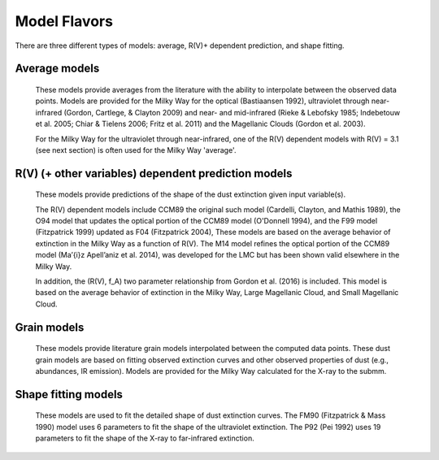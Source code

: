 #############
Model Flavors
#############

There are three different types of models: average, R(V)+ dependent prediction,
and shape fitting.

Average models
==============

   These models provide averages from the literature with the ability to
   interpolate between the observed data points.
   Models are provided for the Milky Way for the optical (Bastiaansen 1992),
   ultraviolet through near-infrared
   (Gordon, Cartlege, & Clayton 2009) and near- and mid-infrared
   (Rieke & Lebofsky 1985; Indebetouw et al. 2005; Chiar & Tielens 2006; Fritz et al. 2011)
   and the Magellanic Clouds (Gordon et al. 2003).

   For the Milky Way for the ultraviolet through near-infrared,
   one of the R(V) dependent models with R(V) = 3.1
   (see next section) is often used for the Milky Way 'average'.

.. plot::

   import numpy as np
   import matplotlib.pyplot as plt
   import astropy.units as u

   from dust_extinction.averages import (GCC09_MWAvg,
                                         B92_MWAvg,
                                         G03_SMCBar,
                                         G03_LMCAvg,
					                               G03_LMC2)

   fig, ax = plt.subplots()

   # generate the curves and plot them
   x = np.arange(0.3,11.0,0.1)/u.micron

   models = [GCC09_MWAvg, B92_MWAvg, G03_SMCBar, G03_LMCAvg, G03_LMC2]

   for cmodel in models:
      ext_model = cmodel()
      indxs, = np.where(np.logical_and(
         x.value >= ext_model.x_range[0],
         x.value <= ext_model.x_range[1]))
      yvals = ext_model(x[indxs])
      ax.plot(x[indxs], yvals, label=ext_model.__class__.__name__)

   ax.set_xlabel('$x$ [$\mu m^{-1}$]')
   ax.set_ylabel('$A(x)/A(V)$')
   ax.set_title('Ultraviolet to Near-Infrared Models')

   ax.legend(loc='best')
   plt.tight_layout()
   plt.show()


.. plot::

  import numpy as np
  import matplotlib.pyplot as plt
  import astropy.units as u

  from dust_extinction.averages import (RL85_MWGC,
                                        I05_MWAvg,
                                        CT06_MWLoc,
                                        CT06_MWGC,
                                        F11_MWGC)

  fig, ax = plt.subplots()

  # generate the curves and plot them
  x = 1.0 / (np.arange(1.0, 40.0 ,0.1) * u.micron)

  models = [RL85_MWGC, I05_MWAvg, CT06_MWLoc, CT06_MWGC,
            F11_MWGC]

  for cmodel in models:
    ext_model = cmodel()
    indxs, = np.where(np.logical_and(
       x.value >= ext_model.x_range[0],
       x.value <= ext_model.x_range[1]))
    yvals = ext_model(x[indxs])
    ax.plot(1.0 / x[indxs], yvals, label=ext_model.__class__.__name__)

  ax.set_yscale("log")
  ax.set_xlabel(r'$\lambda$ [$\mu m$]')
  ax.set_ylabel(r'$A(\lambda)/A(V)$')
  ax.set_title('Near- to Mid-Infrared Models')

  ax.legend(loc='best')
  plt.tight_layout()
  plt.show()

R(V) (+ other variables) dependent prediction models
====================================================

   These models provide predictions of the shape of the dust extinction
   given input variable(s).

   The R(V) dependent models include CCM89 the original such model
   (Cardelli, Clayton, and Mathis 1989), the O94 model that updates the
   optical portion of the CCM89 model (O'Donnell 1994), and the F99 model
   (Fitzpatrick 1999) updated as F04 (Fitzpatrick 2004),
   These models are based on the average
   behavior of extinction in the Milky Way as a function of R(V).
   The M14 model refines the optical portion of the CCM89 model
   (Ma\’{\i}z Apell\’aniz et al. 2014), was developed for the LMC but
   has been shown valid elsewhere in the Milky Way.

   In addition, the (R(V), f_A) two parameter relationship from
   Gordon et al. (2016) is included.  This model is based on the average
   behavior of extinction in the Milky Way, Large Magellanic Cloud, and
   Small Magellanic Cloud.

.. plot::

   import numpy as np
   import matplotlib.pyplot as plt
   import astropy.units as u

   from dust_extinction.parameter_averages import (CCM89, O94, F99, F04,
                                                   VCG04, GCC09, M14, F19)

   fig, ax = plt.subplots()

   # generate the curves and plot them
   x = np.arange(0.5,11.0,0.1)/u.micron

   Rv = 3.1

   models = [CCM89, O94, F99, F04, VCG04, GCC09, M14, F19]

   for cmodel in models:
      ext_model = cmodel(Rv=Rv)
      indxs, = np.where(np.logical_and(
         x.value >= ext_model.x_range[0],
         x.value <= ext_model.x_range[1]))
      yvals = ext_model(x[indxs])
      ax.plot(x[indxs], yvals, label=ext_model.__class__.__name__)

   ax.set_xlabel('$x$ [$\mu m^{-1}$]')
   ax.set_ylabel('$A(x)/A(V)$')

   ax.set_title('R(V) = 3.1')

   ax.legend(loc='best')
   plt.tight_layout()
   plt.show()


.. plot::

   import numpy as np
   import matplotlib.pyplot as plt
   import astropy.units as u

   from dust_extinction.parameter_averages import (CCM89, O94, F99, F04,
                                                   VCG04, GCC09, M14, F19)

   fig, ax = plt.subplots()

   # generate the curves and plot them
   x = np.arange(0.5,11.0,0.1)/u.micron

   Rv = 2.0

   models = [CCM89, O94, F99, F04, VCG04, GCC09, M14, F19]

   for cmodel in models:
      ext_model = cmodel(Rv=Rv)
      indxs, = np.where(np.logical_and(
         x.value >= ext_model.x_range[0],
         x.value <= ext_model.x_range[1]))
      yvals = ext_model(x[indxs])
      ax.plot(x[indxs], yvals, label=ext_model.__class__.__name__)

   ax.set_xlabel('$x$ [$\mu m^{-1}$]')
   ax.set_ylabel('$A(x)/A(V)$')

   ax.set_title('R(V) = 2.0')

   ax.legend(loc='best')
   plt.tight_layout()
   plt.show()


.. plot::

   import numpy as np
   import matplotlib.pyplot as plt
   import astropy.units as u

   from dust_extinction.parameter_averages import (CCM89, O94, F99, F04,
                                                   VCG04, GCC09, M14, F19)

   fig, ax = plt.subplots()

   # generate the curves and plot them
   x = np.arange(0.5,11.0,0.1)/u.micron

   Rv = 5.5

   models = [CCM89, O94, F99, F04, VCG04, GCC09, M14, F19]

   for cmodel in models:
      ext_model = cmodel(Rv=Rv)
      indxs, = np.where(np.logical_and(
         x.value >= ext_model.x_range[0],
         x.value <= ext_model.x_range[1]))
      yvals = ext_model(x[indxs])
      ax.plot(x[indxs], yvals, label=ext_model.__class__.__name__)

   ax.set_xlabel('$x$ [$\mu m^{-1}$]')
   ax.set_ylabel('$A(x)/A(V)$')

   ax.set_title('R(V) = 5.5')

   ax.legend(loc='best')
   plt.tight_layout()
   plt.show()

.. plot::

   import numpy as np
   import matplotlib.pyplot as plt
   import astropy.units as u

   from dust_extinction.parameter_averages import G16

   fig, ax = plt.subplots()

   # temp model to get the correct x range
   text_model = G16()

   # generate the curves and plot them
   x = np.arange(text_model.x_range[0], text_model.x_range[1],0.1)/u.micron

   Rvs = [2.0, 3.0, 4.0, 5.0, 6.0]
   for cur_Rv in Rvs:
      ext_model = G16(RvA=cur_Rv, fA=1.0)
      ax.plot(x,ext_model(x),label=r'$R_A(V) = ' + str(cur_Rv) + '$')

   ax.set_xlabel('$x$ [$\mu m^{-1}$]')
   ax.set_ylabel('$A(x)/A(V)$')

   ax.set_title('G16; $f_A = 1.0$; $R(V)_A$ variable')

   ax.legend(loc='best', title=r'$f_A = 1.0$')
   plt.tight_layout()
   plt.show()

.. plot::

   import numpy as np
   import matplotlib.pyplot as plt
   import astropy.units as u

   from dust_extinction.parameter_averages import G16

   fig, ax = plt.subplots()

   # temp model to get the correct x range
   text_model = G16()

   # generate the curves and plot them
   x = np.arange(text_model.x_range[0], text_model.x_range[1],0.1)/u.micron

   fAs = [0.0, 0.2, 0.4, 0.6, 0.8, 1.0]
   for cur_fA in fAs:
      ext_model = G16(RvA=3.1, fA=cur_fA)
      ax.plot(x,ext_model(x),label=r'$f_A = ' + str(cur_fA) + '$')

   ax.set_xlabel('$x$ [$\mu m^{-1}$]')
   ax.set_ylabel('$A(x)/A(V)$')

   ax.set_title('G16; $f_A$ variable; $R(V)_A = 3.1$')

   ax.legend(loc='best', title=r'$R_A(V) = 3.1$')
   plt.tight_layout()
   plt.show()


Grain models
============

   These models provide literature grain models
   interpolated between the computed data points.
   These dust grain models are based on fitting observed extinction curves and
   other observed properties of dust (e.g., abundances, IR emission).
   Models are provided for the Milky Way calculated for the X-ray to the submm.

.. plot::

   import numpy as np
   import matplotlib.pyplot as plt
   import astropy.units as u

   from dust_extinction.grain_models import WD01, D03, ZDA04

   fig, ax = plt.subplots()

   # generate the curves and plot them
   lam = np.logspace(-4.0, 4.0, num=1000)
   x = (1.0 / lam) / u.micron

   models = [WD01, WD01, WD01,
             D03, D03, D03,
             ZDA04]
   modelnames = ["MWRV31", "MWRV40", "MWRV55",
                 "MWRV31", "MWRV40", "MWRV55",
                 "BARE-GR-S"]

   for cmodel, cname in zip(models, modelnames):
      ext_model = cmodel(cname)

      indxs, = np.where(np.logical_and(
         x.value >= ext_model.x_range[0],
         x.value <= ext_model.x_range[1]))
      yvals = ext_model(x[indxs])
      ax.plot(lam[indxs], yvals, label=f"{ext_model.__class__.__name__}  {cname}")

   ax.set_xlabel('$\lambda$ [$\mu m$]')
   ax.set_ylabel('$A(x)/A(V)$')
   ax.set_title('Grain Models')

   ax.set_xscale('log')
   ax.set_yscale('log')

   ax.set_title('Milky Way')

   ax.legend(loc='best')
   plt.tight_layout()
   plt.show()


.. plot::

  import numpy as np
  import matplotlib.pyplot as plt
  import astropy.units as u

  from dust_extinction.grain_models import WD01

  fig, ax = plt.subplots()

  # generate the curves and plot them
  lam = np.logspace(-4.0, 4.0, num=1000)
  x = (1.0 / lam) / u.micron

  models = [WD01, WD01, WD01]
  modelnames = ["LMCAvg", "LMC2", "SMCBar"]

  for cmodel, cname in zip(models, modelnames):
     ext_model = cmodel(cname)

     indxs, = np.where(np.logical_and(
        x.value >= ext_model.x_range[0],
        x.value <= ext_model.x_range[1]))
     yvals = ext_model(x[indxs])
     ax.plot(lam[indxs], yvals, label=f"{ext_model.__class__.__name__}  {cname}")

  ax.set_xlabel('$\lambda$ [$\mu m$]')
  ax.set_ylabel('$A(x)/A(V)$')
  ax.set_title('Grain Models')

  ax.set_xscale('log')
  ax.set_yscale('log')

  ax.set_title('LMC & SMC')

  ax.legend(loc='best')
  plt.tight_layout()
  plt.show()


Shape fitting models
====================

   These models are used to fit the detailed shape of dust extinction curves.
   The FM90 (Fitzpatrick & Mass 1990) model uses 6 parameters to fit the
   shape of the ultraviolet extinction.
   The P92 (Pei 1992) uses 19 parameters to fit the shape of the X-ray to
   far-infrared extinction.

.. plot::

   import numpy as np
   import matplotlib.pyplot as plt
   import astropy.units as u

   from dust_extinction.shapes import FM90

   fig, ax = plt.subplots()

   # generate the curves and plot them
   x = np.arange(3.8,11.0,0.1)/u.micron

   ext_model = FM90()
   ax.plot(x,ext_model(x),label='total')

   ext_model = FM90(C3=0.0, C4=0.0)
   ax.plot(x,ext_model(x),label='linear term')

   ext_model = FM90(C1=0.0, C2=0.0, C4=0.0)
   ax.plot(x,ext_model(x),label='bump term')

   ext_model = FM90(C1=0.0, C2=0.0, C3=0.0)
   ax.plot(x,ext_model(x),label='FUV rise term')

   ax.set_xlabel('$x$ [$\mu m^{-1}$]')
   ax.set_ylabel('$E(\lambda - V)/E(B - V)$')

   ax.set_title('FM90')

   ax.legend(loc='best')
   plt.tight_layout()
   plt.show()

.. plot::

   import numpy as np
   import matplotlib.pyplot as plt
   import astropy.units as u

   from dust_extinction.shapes import P92

   fig, ax = plt.subplots()

   # generate the curves and plot them
   lam = np.logspace(-3.0, 3.0, num=1000)
   x = (1.0/lam)/u.micron

   ext_model = P92()
   ax.plot(1/x,ext_model(x),label='total')

   ext_model = P92(FUV_amp=0., NUV_amp=0.0,
                   SIL1_amp=0.0, SIL2_amp=0.0, FIR_amp=0.0)
   ax.plot(1./x,ext_model(x),label='BKG only')

   ext_model = P92(NUV_amp=0.0,
                   SIL1_amp=0.0, SIL2_amp=0.0, FIR_amp=0.0)
   ax.plot(1./x,ext_model(x),label='BKG+FUV only')

   ext_model = P92(FUV_amp=0.,
                   SIL1_amp=0.0, SIL2_amp=0.0, FIR_amp=0.0)
   ax.plot(1./x,ext_model(x),label='BKG+NUV only')

   ext_model = P92(FUV_amp=0., NUV_amp=0.0,
                   SIL2_amp=0.0)
   ax.plot(1./x,ext_model(x),label='BKG+FIR+SIL1 only')

   ext_model = P92(FUV_amp=0., NUV_amp=0.0,
                   SIL1_amp=0.0)
   ax.plot(1./x,ext_model(x),label='BKG+FIR+SIL2 only')

   ext_model = P92(FUV_amp=0., NUV_amp=0.0,
                   SIL1_amp=0.0, SIL2_amp=0.0)
   ax.plot(1./x,ext_model(x),label='BKG+FIR only')

   ax.set_xscale('log')
   ax.set_yscale('log')

   ax.set_ylim(1e-3,10.)

   ax.set_xlabel('$\lambda$ [$\mu$m]')
   ax.set_ylabel('$A(x)/A(V)$')

   ax.set_title('P92')

   ax.legend(loc='best')
   plt.tight_layout()
   plt.show()
